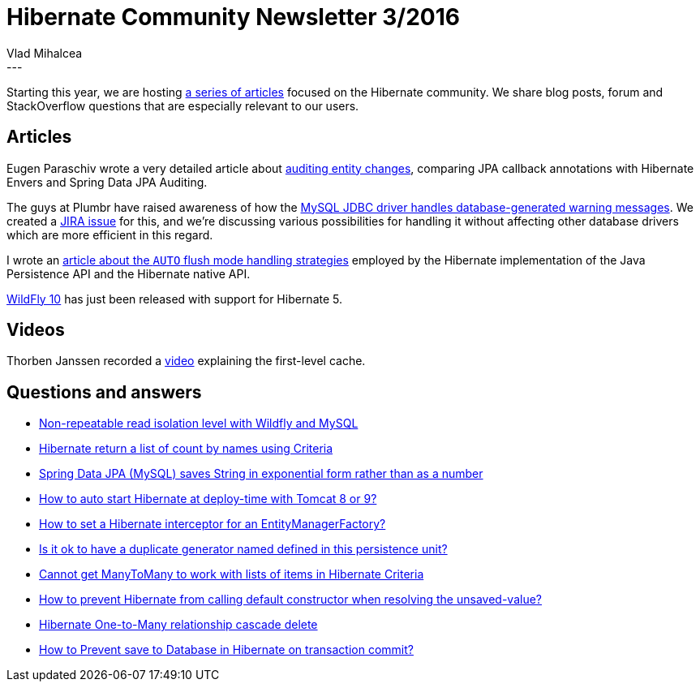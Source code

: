 = Hibernate Community Newsletter 3/2016
Vlad Mihalcea
:awestruct-tags: [ "Discussions", "Hibernate ORM", "Newsletter" ]
:awestruct-layout: blog-post
---

Starting this year, we are hosting http://in.relation.to/2016/01/04/hibernate-community-newsletter-2016-1/[a series of articles] focused on the Hibernate community.
We share blog posts, forum and StackOverflow questions that are especially relevant to our users.

== Articles

Eugen Paraschiv wrote a very detailed article about http://www.baeldung.com/database-auditing-jpa[auditing entity changes], comparing JPA callback annotations with Hibernate Envers and Spring Data JPA Auditing.

The guys at Plumbr have raised awareness of how the https://plumbr.eu/blog/io/how-we-accidentally-doubled-our-jdbc-traffic-with-hibernate[MySQL JDBC driver handles database-generated warning messages].
We created a https://hibernate.atlassian.net/browse/HHH-10484[JIRA issue] for this, and we're discussing various possibilities for handling it without affecting other database drivers which are more efficient in this regard.

I wrote an http://vladmihalcea.com/2016/01/19/how-does-jpa-and-hibernate-define-the-auto-flush-mode/[article about the `AUTO` flush mode handling strategies] employed by the Hibernate implementation of the Java Persistence API and the Hibernate native API.

http://wildfly.org/news/2016/01/29/WildFly10-Released/[WildFly 10] has just been released with support for Hibernate 5.

== Videos

Thorben Janssen recorded a http://www.thoughts-on-java.org/free-sample-lecture-hibernate-1st-level-cache/[video] explaining the first-level cache.

== Questions and answers

* http://stackoverflow.com/questions/34951234/non-repeatable-read-in-wildfly-server/34952112#34952112[Non-repeatable read isolation level with Wildfly and MySQL]
* https://stackoverflow.com/questions/34989222/hibernate-return-list-of-count-by-names-using-criteria/34990585#34990585[Hibernate return a list of count by names using Criteria]
* http://stackoverflow.com/questions/34972340/spring-data-jpa-mysql-saves-string-in-exponential-form-rather-than-as-a-number/34972841#34972841[Spring Data JPA (MySQL) saves String in exponential form rather than as a number]
* http://stackoverflow.com/questions/34965342/how-to-auto-start-hibernate-at-deploy-time-with-tomcat-8-or-9/34991222#34991222[How to auto start Hibernate at deploy-time with Tomcat 8 or 9?]
* http://stackoverflow.com/questions/34655449/how-to-set-a-hibernate-interceptor-for-an-entitymanagerfactory/34993396#34993396[How to set a Hibernate interceptor for an EntityManagerFactory?]
* http://stackoverflow.com/questions/34789224/is-it-ok-to-have-a-duplicate-generator-named-defined-in-this-persistence-unit/34993268#34993268[Is it ok to have a duplicate generator named defined in this persistence unit?]
* https://stackoverflow.com/questions/34991866/cannot-get-manytomany-to-work-with-lists-of-items-in-hibernate-criteria/34995450#34995450[Cannot get ManyToMany to work with lists of items in Hibernate Criteria]
* https://stackoverflow.com/questions/35014889/how-to-prevent-hibernate-from-calling-default-constructor-when-resolving-the-uns/35031265#35031265[How to prevent Hibernate from calling default constructor when resolving the unsaved-value?]
* https://stackoverflow.com/questions/35030468/hibernate-one-to-many-relationship-cascade-delete/35030549#35030549[Hibernate One-to-Many relationship cascade delete]
* https://stackoverflow.com/questions/34938942/how-to-prevent-save-to-database-in-hibernate-on-transaction-commit/35010502#35010502[How to Prevent save to Database in Hibernate on transaction commit?]
